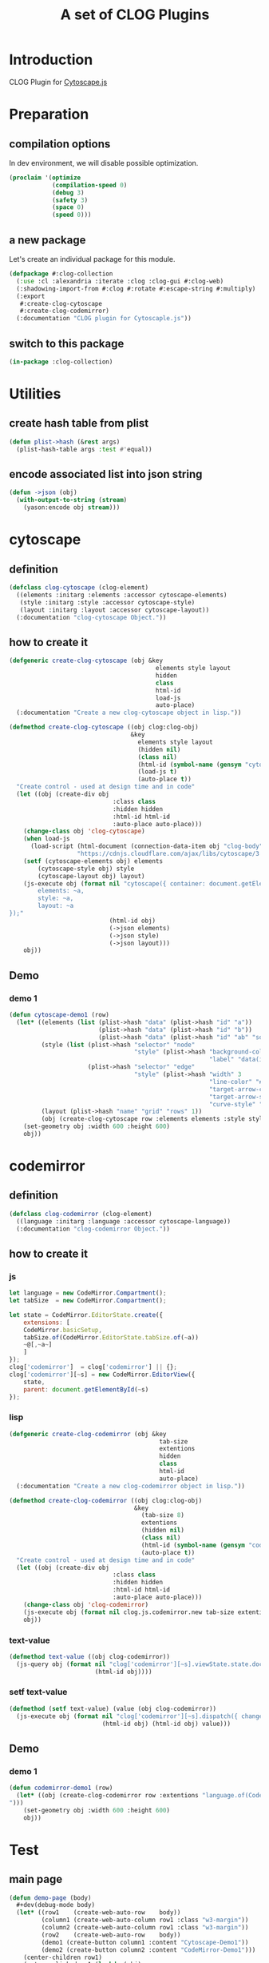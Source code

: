 # -*- Mode: POLY-ORG ;-*- ---
#+Title: A set of CLOG Plugins
#+OPTIONS: tex:t toc:2 \n:nil @:t ::t |:t ^:nil -:t f:t *:t <:t
#+STARTUP: latexpreview
#+STARTUP: noindent
#+STARTUP: inlineimages
#+PROPERTY: literate-lang lisp
#+PROPERTY: literate-load yes
#+PROPERTY: literate-insert-header no
#+STARTUP: entitiespretty
* Table of Contents                                               :noexport:TOC:
- [[#introduction][Introduction]]
- [[#preparation][Preparation]]
  - [[#compilation-options][compilation options]]
  - [[#a-new-package][a new package]]
  - [[#switch-to-this-package][switch to this package]]
- [[#utilities][Utilities]]
  - [[#create-hash-table-from-plist][create hash table from plist]]
  - [[#encode-associated-list-into-json-string][encode associated list into json string]]
- [[#cytoscape][cytoscape]]
  - [[#definition][definition]]
  - [[#how-to-create-it][how to create it]]
  - [[#demo][Demo]]
    - [[#demo-1][demo 1]]
- [[#codemirror][codemirror]]
  - [[#definition-1][definition]]
  - [[#how-to-create-it-1][how to create it]]
    - [[#js][js]]
    - [[#lisp][lisp]]
    - [[#text-value][text-value]]
    - [[#setf-text-value][setf text-value]]
  - [[#demo-2][Demo]]
    - [[#demo-1-1][demo 1]]
- [[#test][Test]]
  - [[#main-page][main page]]
  - [[#entry-point-for-demo-page][entry point for demo page]]
  - [[#start-test][start test]]

* Introduction
CLOG Plugin for [[https://js.cytoscape.org/][Cytoscape.js]]
* Preparation
** compilation options
In dev environment, we will disable possible optimization.
#+BEGIN_SRC lisp :load dev
(proclaim '(optimize
            (compilation-speed 0)
            (debug 3)
            (safety 3)
            (space 0)
            (speed 0)))
#+END_SRC
** a new package
Let's create an individual package for this module.
#+BEGIN_SRC lisp
(defpackage #:clog-collection
  (:use :cl :alexandria :iterate :clog :clog-gui #:clog-web)
  (:shadowing-import-from #:clog #:rotate #:escape-string #:multiply)
  (:export
   #:create-clog-cytoscape
   #:create-clog-codemirror)
  (:documentation "CLOG plugin for Cytoscaple.js"))
#+END_SRC
** switch to this package
#+BEGIN_SRC lisp
(in-package :clog-collection)
#+END_SRC
* Utilities
** create hash table from plist
#+BEGIN_SRC lisp
(defun plist->hash (&rest args)
  (plist-hash-table args :test #'equal))
#+END_SRC

** encode associated list into json string
#+BEGIN_SRC lisp
(defun ->json (obj)
  (with-output-to-string (stream)
    (yason:encode obj stream)))
#+END_SRC

* cytoscape
** definition
#+BEGIN_SRC lisp
(defclass clog-cytoscape (clog-element)
  ((elements :initarg :elements :accessor cytoscape-elements)
   (style :initarg :style :accessor cytoscape-style)
   (layout :initarg :layout :accessor cytoscape-layout))
  (:documentation "clog-cytoscape Object."))
#+END_SRC
** how to create it
#+BEGIN_SRC lisp
(defgeneric create-clog-cytoscape (obj &key
                                         elements style layout
                                         hidden
                                         class
                                         html-id
                                         load-js
                                         auto-place)
  (:documentation "Create a new clog-cytoscape object in lisp."))

(defmethod create-clog-cytoscape ((obj clog:clog-obj)
                                  &key
                                    elements style layout
                                    (hidden nil)
                                    (class nil)
                                    (html-id (symbol-name (gensym "cytoscape")))
                                    (load-js t)
                                    (auto-place t))
  "Create control - used at design time and in code"
  (let ((obj (create-div obj
                             :class class
                             :hidden hidden
                             :html-id html-id
                             :auto-place auto-place)))
    (change-class obj 'clog-cytoscape)
    (when load-js
      (load-script (html-document (connection-data-item obj "clog-body"))
                   "https://cdnjs.cloudflare.com/ajax/libs/cytoscape/3.25.0/cytoscape.min.js"))
    (setf (cytoscape-elements obj) elements
        (cytoscape-style obj) style
        (cytoscape-layout obj) layout)
    (js-execute obj (format nil "cytoscape({ container: document.getElementById('~a'),
        elements: ~a,
        style: ~a,
        layout: ~a
});"
                            (html-id obj)
                            (->json elements)
                            (->json style)
                            (->json layout)))
    obj))
#+END_SRC
** Demo
*** demo 1
#+BEGIN_SRC lisp
(defun cytoscape-demo1 (row)
  (let* ((elements (list (plist->hash "data" (plist->hash "id" "a"))
                         (plist->hash "data" (plist->hash "id" "b"))
                         (plist->hash "data" (plist->hash "id" "ab" "source" "a" "target" "b"))))
         (style (list (plist->hash "selector" "node"
                                   "style" (plist->hash "background-color" "#666"
                                                        "label" "data(id)"))
                      (plist->hash "selector" "edge"
                                   "style" (plist->hash "width" 3
                                                        "line-color" "#ccc"
                                                        "target-arrow-color" "#ccc"
                                                        "target-arrow-shape" "triangle"
                                                        "curve-style" "bezier"))))
         (layout (plist->hash "name" "grid" "rows" 1))
         (obj (create-clog-cytoscape row :elements elements :style style :layout layout :load-js nil)))
    (set-geometry obj :width 600 :height 600)
    obj))
#+END_SRC


* codemirror
** definition
#+BEGIN_SRC lisp
(defclass clog-codemirror (clog-element)
  ((language :initarg :language :accessor cytoscape-language))
  (:documentation "clog-codemirror Object."))
#+END_SRC
** how to create it
*** js
#+NAME: clog.js.codemirror.new
#+BEGIN_SRC js
let language = new CodeMirror.Compartment();
let tabSize  = new CodeMirror.Compartment();

let state = CodeMirror.EditorState.create({
    extensions: [
	CodeMirror.basicSetup,
	tabSize.of(CodeMirror.EditorState.tabSize.of(~a))
	~@[,~a~]
    ]
});
clog['codemirror']  = clog['codemirror'] || {};
clog['codemirror'][~s] = new CodeMirror.EditorView({
    state,
    parent: document.getElementById(~s)
});
#+END_SRC

*** lisp
#+BEGIN_SRC lisp
(defgeneric create-clog-codemirror (obj &key
                                          tab-size
                                          extentions
                                          hidden
                                          class
                                          html-id
                                          auto-place)
  (:documentation "Create a new clog-codemirror object in lisp."))

(defmethod create-clog-codemirror ((obj clog:clog-obj)
                                   &key
                                     (tab-size 8)
                                     extentions
                                     (hidden nil)
                                     (class nil)
                                     (html-id (symbol-name (gensym "codemirror")))
                                     (auto-place t))
  "Create control - used at design time and in code"
  (let ((obj (create-div obj
                             :class class
                             :hidden hidden
                             :html-id html-id
                             :auto-place auto-place)))
    (change-class obj 'clog-codemirror)
    (js-execute obj (format nil clog.js.codemirror.new tab-size extentions (html-id obj) (html-id obj)))
    obj))
#+END_SRC

*** text-value
#+BEGIN_SRC lisp
(defmethod text-value ((obj clog-codemirror))
  (js-query obj (format nil "clog['codemirror'][~s].viewState.state.doc.toString()"
                        (html-id obj))))
#+END_SRC

*** setf text-value
#+BEGIN_SRC lisp
(defmethod (setf text-value) (value (obj clog-codemirror))
  (js-execute obj (format nil "clog['codemirror'][~s].dispatch({ changes: {from: 0, to: clog['codemirror'][~s].viewState.state.doc.length, insert: ~s}}); "
                          (html-id obj) (html-id obj) value)))
#+END_SRC

** Demo
*** demo 1
#+BEGIN_SRC lisp
(defun codemirror-demo1 (row)
  (let* ((obj (create-clog-codemirror row :extentions "language.of(CodeMirror.javascript.javascript()),
")))
    (set-geometry obj :width 600 :height 600)
    obj))
#+END_SRC
* Test
** main page
#+BEGIN_SRC lisp
(defun demo-page (body)
  #+dev(debug-mode body)
  (let* ((row1    (create-web-auto-row    body))
         (column1 (create-web-auto-column row1 :class "w3-margin"))
         (column2 (create-web-auto-column row1 :class "w3-margin"))
         (row2    (create-web-auto-row    body))
         (demo1 (create-button column1 :content "Cytoscape-Demo1"))
         (demo2 (create-button column2 :content "CodeMirror-Demo1")))
    (center-children row1)
    (set-on-click demo1 (lambda (obj)
                          (declare (ignore obj))
                          (setf (inner-html row2) "")
                          (cytoscape-demo1 row2)
                          (center-children row2)))
    (set-on-click demo2 (lambda (obj)
                          (declare (ignore obj))
                          (setf (inner-html row2) "")
                          (codemirror-demo1 row2)
                          (center-children row2)))))
#+END_SRC
** entry point for demo page
#+BEGIN_SRC lisp
(defun on-new-demo-window (body)
  (demo-page body))
#+END_SRC
** start test
#+BEGIN_SRC lisp
(defun start-test ()
  (initialize 'on-new-demo-window
              :host "127.0.0.1"
              :port 8090
              :static-root (merge-pathnames "./www/"
                                            (asdf:system-source-directory :clog-collection)))
  (open-browser))
#+END_SRC

